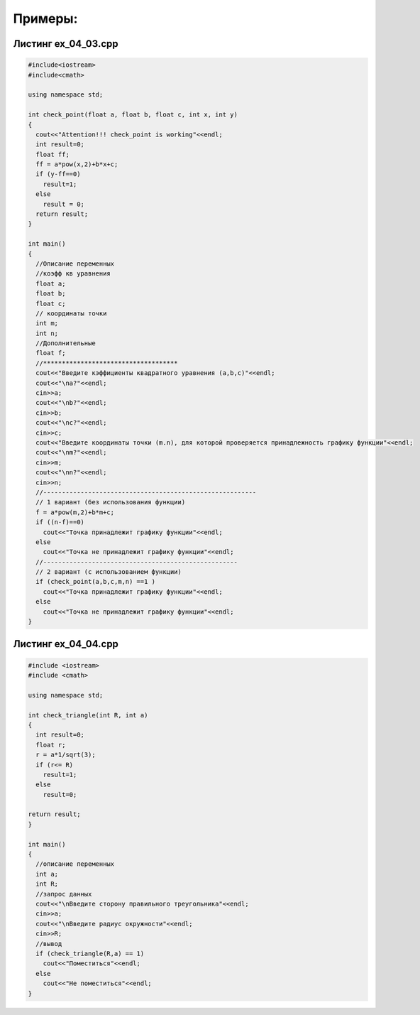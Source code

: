 Примеры:
~~~~~~~~~~

.. _ex0403:

Листинг ex_04_03.cpp
=====================

.. code-block:: cpp

	#include<iostream>
	#include<cmath>

	using namespace std;

	int check_point(float a, float b, float c, int x, int y)
	{
	  cout<<"Attention!!! check_point is working"<<endl;
	  int result=0;
	  float ff;
	  ff = a*pow(x,2)+b*x+c;
	  if (y-ff==0)
	    result=1;
	  else 
	    result = 0;
	  return result;
	}

	int main()
	{
	  //Описание переменных
	  //коэфф кв уравнения
	  float a;
	  float b;
	  float c;
	  // координаты точки
	  int m;
	  int n;
	  //Дополнительные 
	  float f;
	  //************************************
	  cout<<"Введите кэффициенты квадратного уравнения (a,b,c)"<<endl;
	  cout<<"\na?"<<endl;
	  cin>>a;
	  cout<<"\nb?"<<endl;
	  cin>>b;
	  cout<<"\nc?"<<endl;
	  cin>>c;
	  cout<<"Введите координаты точки (m.n), для которой проверяется принадлежность графику функции"<<endl;
	  cout<<"\nm?"<<endl;
	  cin>>m;
	  cout<<"\nn?"<<endl;
	  cin>>n;
	  //---------------------------------------------------------
	  // 1 вариант (без использования функции)
	  f = a*pow(m,2)+b*m+c;
	  if ((n-f)==0)
	    cout<<"Точка принадлежит графику функции"<<endl;
	  else
	    cout<<"Точка не принадлежит графику функции"<<endl;
	  //----------------------------------------------------
	  // 2 вариант (с использованием функции)
	  if (check_point(a,b,c,m,n) ==1 )
	    cout<<"Точка принадлежит графику функции"<<endl;
	  else
	    cout<<"Точка не принадлежит графику функции"<<endl;
	}

.. _ex0404:

Листинг ex_04_04.cpp
=====================

.. code-block:: cpp

        #include <iostream>
        #include <cmath>

        using namespace std;

        int check_triangle(int R, int a)
        {
          int result=0;
          float r;
          r = a*1/sqrt(3);
          if (r<= R)
            result=1;
          else
            result=0;

        return result;
        }

        int main()
        {
          //описание переменных
          int a;
          int R;
          //запрос данных
          cout<<"\nВведите сторону правильного треугольника"<<endl;
          cin>>a;
          cout<<"\nВведите радиус окружности"<<endl;
          cin>>R;
          //вывод
          if (check_triangle(R,a) == 1)
            cout<<"Поместиться"<<endl;
          else
            cout<<"Не поместиться"<<endl;
        }







